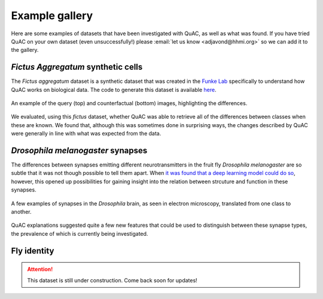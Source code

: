 ===============
Example gallery
===============

Here are some examples of datasets that have been investigated with QuAC, as well as what was found.
If you have tried QuAC on your own dataset (even unsuccessfully!) please :email:`let us know <adjavond@hhmi.org>` so we can add it to the gallery.


*Fictus Aggregatum* synthetic cells
====================================

The *Fictus aggregatum* dataset is a synthetic dataset that was created in the `Funke Lab <https://www.janelia.org/lab/funke-lab>`_ specifically to understand how QuAC works on biological data.
The code to generate this dataset is available `here <https://github.com/funkelab/fictus.aggregatum>`_.

.. figure:: assets/fictus.png
    :figwidth: 100%
    :alt: Fictus aggregatum
    :align: center

    An example of the query (top) and counterfactual (bottom) images, highlighting the differences.

We evaluated, using this *fictus* dataset, whether QuAC was able to retrieve all of the differences between classes when these are known.
We found that, although this was sometimes done in surprising ways, the changes described by QuAC were generally in line with what was expected from the data.


*Drosophila melanogaster* synapses
==================================

The differences between synapses emitting different neurotransmitters in the fruit fly *Drosophila melanogaster* are so subtle that it was not though possible to tell them apart.
When `it was found that a deep learning model could do so <https://www.cell.com/cell/fulltext/S0092-8674(24)00307-6>`_, however, this opened up possibilities for gaining insight into the relation between strcuture and function in these synapses.

.. figure:: assets/synapses.png
    :figwidth: 100%
    :alt: Synapses in EM
    :align: center

    A few examples of synapses in the *Drosophila* brain, as seen in electron microscopy, translated from one class to another.

QuAC explanations suggested quite a few new features that could be used to distinguish between these synapse types, the prevalence of which is currently being investigated.


Fly identity
============

.. |simon says| image:: assets/quac.png
    :width: 50

.. attention::
    This dataset is still under construction. Come back soon for updates! |simon says|

